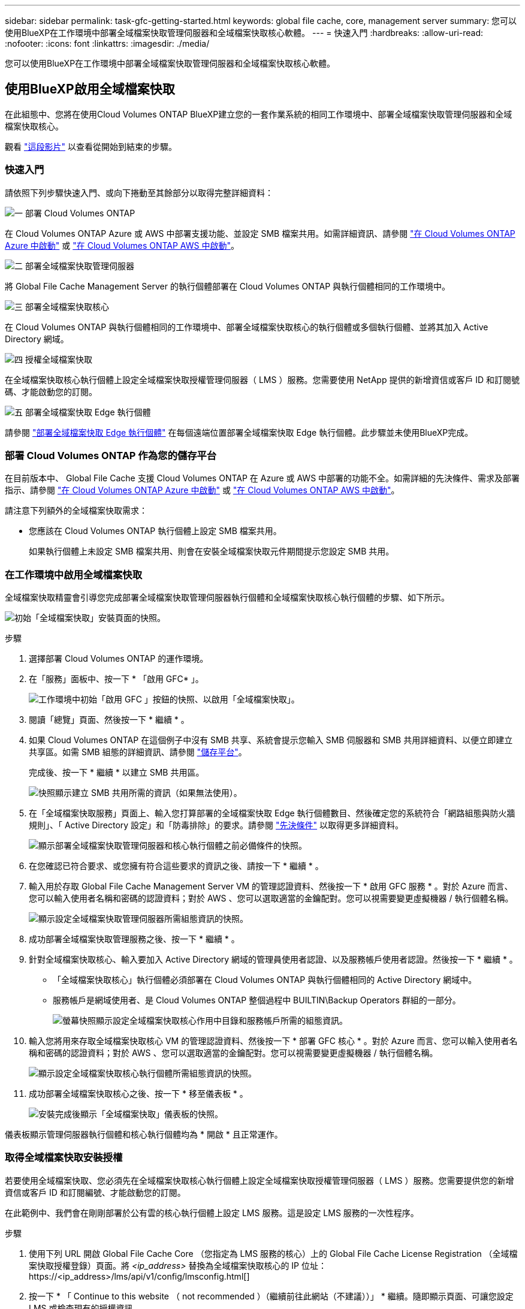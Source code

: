 ---
sidebar: sidebar 
permalink: task-gfc-getting-started.html 
keywords: global file cache, core, management server 
summary: 您可以使用BlueXP在工作環境中部署全域檔案快取管理伺服器和全域檔案快取核心軟體。 
---
= 快速入門
:hardbreaks:
:allow-uri-read: 
:nofooter: 
:icons: font
:linkattrs: 
:imagesdir: ./media/


[role="lead"]
您可以使用BlueXP在工作環境中部署全域檔案快取管理伺服器和全域檔案快取核心軟體。



== 使用BlueXP啟用全域檔案快取

在此組態中、您將在使用Cloud Volumes ONTAP BlueXP建立您的一套作業系統的相同工作環境中、部署全域檔案快取管理伺服器和全域檔案快取核心。

觀看 link:https://www.youtube.com/watch?v=TGIQVssr43A["這段影片"^] 以查看從開始到結束的步驟。



=== 快速入門

請依照下列步驟快速入門、或向下捲動至其餘部分以取得完整詳細資料：

.image:https://raw.githubusercontent.com/NetAppDocs/common/main/media/number-1.png["一"] 部署 Cloud Volumes ONTAP
[role="quick-margin-para"]
在 Cloud Volumes ONTAP Azure 或 AWS 中部署支援功能、並設定 SMB 檔案共用。如需詳細資訊、請參閱 https://docs.netapp.com/us-en/cloud-manager-cloud-volumes-ontap/task-deploying-otc-azure.html["在 Cloud Volumes ONTAP Azure 中啟動"^] 或 https://docs.netapp.com/us-en/cloud-manager-cloud-volumes-ontap/task-deploying-otc-aws.html["在 Cloud Volumes ONTAP AWS 中啟動"^]。

.image:https://raw.githubusercontent.com/NetAppDocs/common/main/media/number-2.png["二"] 部署全域檔案快取管理伺服器
[role="quick-margin-para"]
將 Global File Cache Management Server 的執行個體部署在 Cloud Volumes ONTAP 與執行個體相同的工作環境中。

.image:https://raw.githubusercontent.com/NetAppDocs/common/main/media/number-3.png["三"] 部署全域檔案快取核心
[role="quick-margin-para"]
在 Cloud Volumes ONTAP 與執行個體相同的工作環境中、部署全域檔案快取核心的執行個體或多個執行個體、並將其加入 Active Directory 網域。

.image:https://raw.githubusercontent.com/NetAppDocs/common/main/media/number-4.png["四"] 授權全域檔案快取
[role="quick-margin-para"]
在全域檔案快取核心執行個體上設定全域檔案快取授權管理伺服器（ LMS ）服務。您需要使用 NetApp 提供的新增資信或客戶 ID 和訂閱號碼、才能啟動您的訂閱。

.image:https://raw.githubusercontent.com/NetAppDocs/common/main/media/number-5.png["五"] 部署全域檔案快取 Edge 執行個體
[role="quick-margin-para"]
請參閱 link:task-deploy-gfc-edge-instances.html["部署全域檔案快取 Edge 執行個體"^] 在每個遠端位置部署全域檔案快取 Edge 執行個體。此步驟並未使用BlueXP完成。



=== 部署 Cloud Volumes ONTAP 作為您的儲存平台

在目前版本中、 Global File Cache 支援 Cloud Volumes ONTAP 在 Azure 或 AWS 中部署的功能不全。如需詳細的先決條件、需求及部署指示、請參閱 https://docs.netapp.com/us-en/cloud-manager-cloud-volumes-ontap/task-deploying-otc-azure.html["在 Cloud Volumes ONTAP Azure 中啟動"^] 或 https://docs.netapp.com/us-en/cloud-manager-cloud-volumes-ontap/task-deploying-otc-aws.html["在 Cloud Volumes ONTAP AWS 中啟動"^]。

請注意下列額外的全域檔案快取需求：

* 您應該在 Cloud Volumes ONTAP 執行個體上設定 SMB 檔案共用。
+
如果執行個體上未設定 SMB 檔案共用、則會在安裝全域檔案快取元件期間提示您設定 SMB 共用。





=== 在工作環境中啟用全域檔案快取

全域檔案快取精靈會引導您完成部署全域檔案快取管理伺服器執行個體和全域檔案快取核心執行個體的步驟、如下所示。

image:screenshot_gfc_install1.png["初始「全域檔案快取」安裝頁面的快照。"]

.步驟
. 選擇部署 Cloud Volumes ONTAP 的運作環境。
. 在「服務」面板中、按一下 * 「啟用 GFC* 」。
+
image:screenshot_gfc_install2.png["工作環境中初始「啟用 GFC 」按鈕的快照、以啟用「全域檔案快取」。"]

. 閱讀「總覽」頁面、然後按一下 * 繼續 * 。
. 如果 Cloud Volumes ONTAP 在這個例子中沒有 SMB 共享、系統會提示您輸入 SMB 伺服器和 SMB 共用詳細資料、以便立即建立共享區。如需 SMB 組態的詳細資訊、請參閱 link:concept-before-you-begin-to-deploy-gfc.html#storage-platform-volumes["儲存平台"^]。
+
完成後、按一下 * 繼續 * 以建立 SMB 共用區。

+
image:screenshot_gfc_install3.png["快照顯示建立 SMB 共用所需的資訊（如果無法使用）。"]

. 在「全域檔案快取服務」頁面上、輸入您打算部署的全域檔案快取 Edge 執行個體數目、然後確定您的系統符合「網路組態與防火牆規則」、「 Active Directory 設定」和「防毒排除」的要求。請參閱 link:concept-before-you-begin-to-deploy-gfc.html#prerequisites["先決條件"] 以取得更多詳細資料。
+
image:screenshot_gfc_install4.png["顯示部署全域檔案快取管理伺服器和核心執行個體之前必備條件的快照。"]

. 在您確認已符合要求、或您擁有符合這些要求的資訊之後、請按一下 * 繼續 * 。
. 輸入用於存取 Global File Cache Management Server VM 的管理認證資料、然後按一下 * 啟用 GFC 服務 * 。對於 Azure 而言、您可以輸入使用者名稱和密碼的認證資料；對於 AWS 、您可以選取適當的金鑰配對。您可以視需要變更虛擬機器 / 執行個體名稱。
+
image:screenshot_gfc_install5.png["顯示設定全域檔案快取管理伺服器所需組態資訊的快照。"]

. 成功部署全域檔案快取管理服務之後、按一下 * 繼續 * 。
. 針對全域檔案快取核心、輸入要加入 Active Directory 網域的管理員使用者認證、以及服務帳戶使用者認證。然後按一下 * 繼續 * 。
+
** 「全域檔案快取核心」執行個體必須部署在 Cloud Volumes ONTAP 與執行個體相同的 Active Directory 網域中。
** 服務帳戶是網域使用者、是 Cloud Volumes ONTAP 整個過程中 BUILTIN\Backup Operators 群組的一部分。
+
image:screenshot_gfc_install6.png["螢幕快照顯示設定全域檔案快取核心作用中目錄和服務帳戶所需的組態資訊。"]



. 輸入您將用來存取全域檔案快取核心 VM 的管理認證資料、然後按一下 * 部署 GFC 核心 * 。對於 Azure 而言、您可以輸入使用者名稱和密碼的認證資料；對於 AWS 、您可以選取適當的金鑰配對。您可以視需要變更虛擬機器 / 執行個體名稱。
+
image:screenshot_gfc_install7.png["顯示設定全域檔案快取核心執行個體所需組態資訊的快照。"]

. 成功部署全域檔案快取核心之後、按一下 * 移至儀表板 * 。
+
image:screenshot_gfc_install8.png["安裝完成後顯示「全域檔案快取」儀表板的快照。"]



儀表板顯示管理伺服器執行個體和核心執行個體均為 * 開啟 * 且正常運作。



=== 取得全域檔案快取安裝授權

若要使用全域檔案快取、您必須先在全域檔案快取核心執行個體上設定全域檔案快取授權管理伺服器（ LMS ）服務。您需要提供您的新增資信或客戶 ID 和訂閱編號、才能啟動您的訂閱。

在此範例中、我們會在剛剛部署於公有雲的核心執行個體上設定 LMS 服務。這是設定 LMS 服務的一次性程序。

.步驟
. 使用下列 URL 開啟 Global File Cache Core （您指定為 LMS 服務的核心）上的 Global File Cache License Registration （全域檔案快取授權登錄）頁面。將 _<ip_address>_ 替換為全域檔案快取核心的 IP 位址：https://<ip_address>/lms/api/v1/config/lmsconfig.html[]
. 按一下 * 「 Continue to this website （ not recommended ）（繼續前往此網站（不建議））」 * 繼續。隨即顯示頁面、可讓您設定 LMS 或檢查現有的授權資訊。
+
image:screenshot_gfc_license1.png["全域檔案快取授權登錄頁面的快照。"]

. 選擇登錄模式：
+
** 「 NetApp LMS 」適用於向 NetApp 或其認證合作夥伴購買 NetApp Global File Cache Edge 授權的客戶。（偏好）
** 「老舊 LMS 」適用於透過 NetApp 支援取得客戶 ID 的現有或試用客戶。（此選項已過時。）


. 在此範例中、按一下 * NetApp LMS* 、輸入您的客戶 ID （最好是您的電子郵件地址）、然後按一下 * 註冊 LMS* 。
+
image:screenshot_gfc_license2.png["在「 Global File Cache License Registration 」（全球檔案快取授權登錄）頁面中輸入內部部署 LMS 客戶 ID 的快照。"]

. 請查看 NetApp 的確認電子郵件、其中包含您的 GFC 軟體訂閱編號和序號。
+
image:screenshot_gfc_license_email.png["NetApp 電子郵件的快照、其中包含您的 GFC 軟體訂閱編號。"]

. 按一下「 * NetApp LMS 設定 * 」標籤。
. 選擇 * GFC 授權訂閱 * 、輸入您的 GFC 軟體訂閱號碼、然後按一下 * 提交 * 。
+
image:screenshot_gfc_license_subscription.png["在 GFC 授權訂閱頁面中輸入 GFC 軟體訂閱編號的快照。"]

+
您會看到一則訊息、指出您的 GFC 授權訂閱已成功註冊並啟動 LMS 執行個體。任何後續購買項目都會自動新增至 GFC 授權訂閱。

. 您也可以按一下 * 授權資訊 * 索引標籤、檢視所有的 GFC 授權資訊。


.接下來呢？
如果您確定需要部署多個全域檔案快取核心來支援組態、請按一下儀表板中的 * 「 Add Core Instanced* （新增核心執行個體 * ）」、然後依照部署精靈的指示進行。

完成核心部署之後、您需要 link:download-gfc-resources.html["部署全域檔案快取 Edge 執行個體"^] 在您的每個遠端辦公室。



== 部署其他核心執行個體

如果您的組態因為大量 Edge 執行個體而需要安裝多個全域檔案快取核心、您可以將另一個核心新增至工作環境。

部署 Edge 執行個體時、您會將部分執行個體設定為連線至第一個核心、而其他執行個體則連線至第二個核心。兩個核心執行個體都能在 Cloud Volumes ONTAP 工作環境中存取相同的後端儲存設備（您的實例）。

. 在「全域檔案快取儀表板」中、按一下「 * 新增核心執行個體 * 」。
+
image:screenshot_gfc_add_another_core.png["GFC 儀表板的快照、以及新增其他核心執行個體的按鈕。"]

. 輸入要加入 Active Directory 網域的管理員使用者認證、以及服務帳戶使用者認證。然後按一下 * 繼續 * 。
+
** 全域檔案快取核心執行個體必須與 Cloud Volumes ONTAP 執行個體位於相同的 Active Directory 網域中。
** 服務帳戶是網域使用者、是 Cloud Volumes ONTAP 整個過程中 BUILTIN\Backup Operators 群組的一部分。
+
image:screenshot_gfc_install6.png["螢幕快照顯示設定全域檔案快取核心作用中目錄和服務帳戶所需的組態資訊。"]



. 輸入您將用來存取全域檔案快取核心 VM 的管理認證資料、然後按一下 * 部署 GFC 核心 * 。對於 Azure 而言、您可以輸入使用者名稱和密碼的認證資料；對於 AWS 、您可以選取適當的金鑰配對。您可以視需要變更 VM 名稱。
+
image:screenshot_gfc_install7.png["顯示設定全域檔案快取核心執行個體所需組態資訊的快照。"]

. 成功部署全域檔案快取核心之後、按一下 * 移至儀表板 * 。
+
image:screenshot_gfc_dashboard_2cores.png["安裝完成後顯示「全域檔案快取」儀表板的快照。"]



儀表板反映工作環境的第二個核心執行個體。
